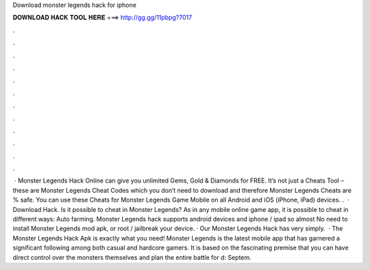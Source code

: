 Download monster legends hack for iphone

𝐃𝐎𝐖𝐍𝐋𝐎𝐀𝐃 𝐇𝐀𝐂𝐊 𝐓𝐎𝐎𝐋 𝐇𝐄𝐑𝐄 ===> http://gg.gg/11pbpg?7017

.

.

.

.

.

.

.

.

.

.

.

.

 · Monster Legends Hack Online can give you unlimited Gems, Gold & Diamonds for FREE. It’s not just a Cheats Tool – these are Monster Legends Cheat Codes which you don’t need to download and therefore Monster Legends Cheats are % safe. You can use these Cheats for Monster Legends Game Mobile on all Android and iOS (iPhone, iPad) devices. .  · Download Hack. Is it possible to cheat in Monster Legends? As in any mobile online game app, it is possible to cheat in different ways: Auto farming. Monster Legends hack supports android devices and iphone / ipad so almost No need to install Monster Legends mod apk, or root / jailbreak your device. · Our Monster Legends Hack has very simply.  · The Monster Legends Hack Apk is exactly what you need! Monster Legends is the latest mobile app that has garnered a significant following among both casual and hardcore gamers. It is based on the fascinating premise that you can have direct control over the monsters themselves and plan the entire battle for d: Septem.